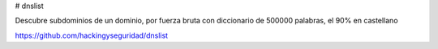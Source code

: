# dnslist

Descubre subdominios de un dominio, por fuerza bruta con diccionario de 500000 palabras, el 90% en castellano

https://github.com/hackingyseguridad/dnslist
